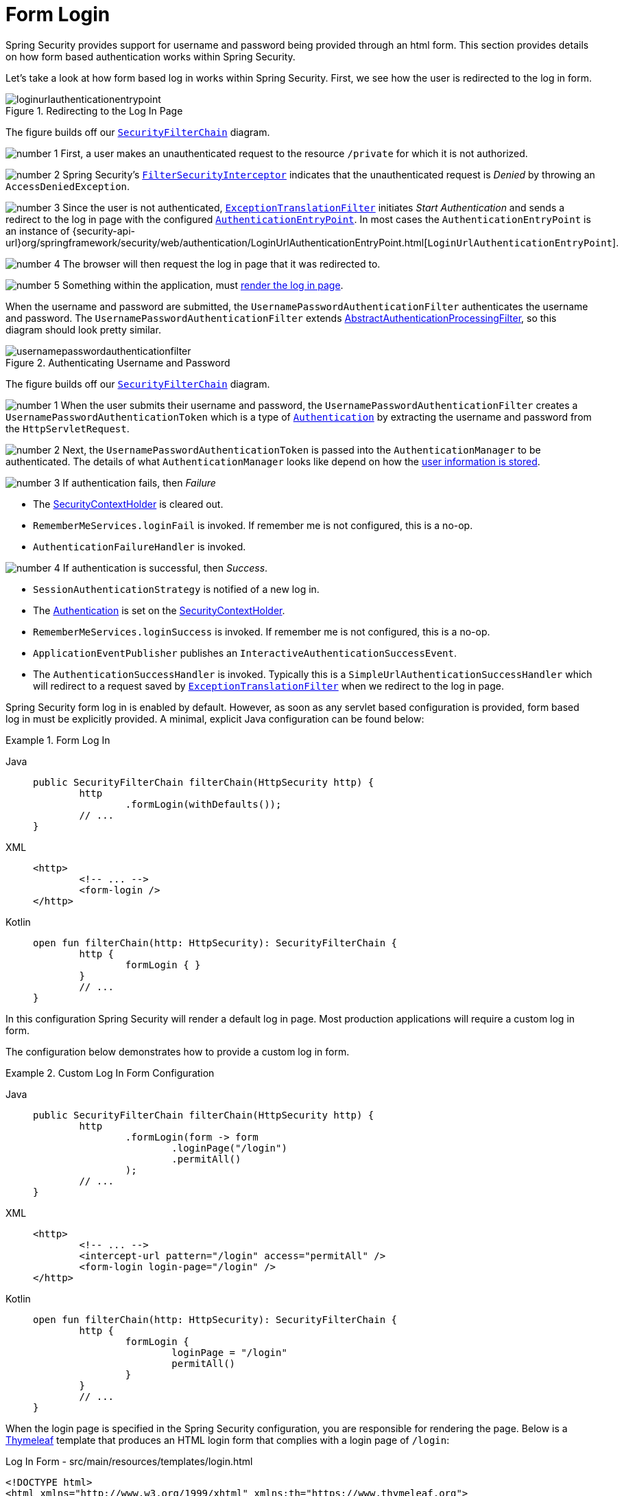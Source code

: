 [[servlet-authentication-form]]
= Form Login
:figures: servlet/authentication/unpwd

Spring Security provides support for username and password being provided through an html form.
This section provides details on how form based authentication works within Spring Security.
// FIXME: describe authenticationentrypoint, authenticationfailurehandler, authenticationsuccesshandler

Let's take a look at how form based log in works within Spring Security.
First, we see how the user is redirected to the log in form.

.Redirecting to the Log In Page
[.invert-dark]
image::{figures}/loginurlauthenticationentrypoint.png[]

The figure builds off our xref:servlet/architecture.adoc#servlet-securityfilterchain[`SecurityFilterChain`] diagram.

image:{icondir}/number_1.png[] First, a user makes an unauthenticated request to the resource `/private` for which it is not authorized.

image:{icondir}/number_2.png[] Spring Security's xref:servlet/authorization/authorize-requests.adoc#servlet-authorization-filtersecurityinterceptor[`FilterSecurityInterceptor`] indicates that the unauthenticated request is __Denied__ by throwing an `AccessDeniedException`.

image:{icondir}/number_3.png[] Since the user is not authenticated, xref:servlet/architecture.adoc#servlet-exceptiontranslationfilter[`ExceptionTranslationFilter`] initiates __Start Authentication__ and sends a redirect to the log in page with the configured xref:servlet/authentication/architecture.adoc#servlet-authentication-authenticationentrypoint[`AuthenticationEntryPoint`].
In most cases the `AuthenticationEntryPoint` is an instance of {security-api-url}org/springframework/security/web/authentication/LoginUrlAuthenticationEntryPoint.html[`LoginUrlAuthenticationEntryPoint`].

image:{icondir}/number_4.png[] The browser will then request the log in page that it was redirected to.

image:{icondir}/number_5.png[] Something within the application, must <<servlet-authentication-form-custom,render the log in page>>.

[[servlet-authentication-usernamepasswordauthenticationfilter]]
When the username and password are submitted, the `UsernamePasswordAuthenticationFilter` authenticates the username and password.
The `UsernamePasswordAuthenticationFilter` extends xref:servlet/authentication/architecture.adoc#servlet-authentication-abstractprocessingfilter[AbstractAuthenticationProcessingFilter], so this diagram should look pretty similar.

.Authenticating Username and Password
[.invert-dark]
image::{figures}/usernamepasswordauthenticationfilter.png[]

The figure builds off our xref:servlet/architecture.adoc#servlet-securityfilterchain[`SecurityFilterChain`] diagram.


image:{icondir}/number_1.png[] When the user submits their username and password, the `UsernamePasswordAuthenticationFilter` creates a `UsernamePasswordAuthenticationToken` which is a type of xref:servlet/authentication/architecture.adoc#servlet-authentication-authentication[`Authentication`] by extracting the username and password from the `HttpServletRequest`.

image:{icondir}/number_2.png[] Next, the `UsernamePasswordAuthenticationToken` is passed into the `AuthenticationManager` to be authenticated.
The details of what `AuthenticationManager` looks like depend on how the xref:servlet/authentication/passwords/index.adoc#servlet-authentication-unpwd-storage[user information is stored].

image:{icondir}/number_3.png[] If authentication fails, then __Failure__

* The xref:servlet/authentication/architecture.adoc#servlet-authentication-securitycontextholder[SecurityContextHolder] is cleared out.
* `RememberMeServices.loginFail` is invoked.
If remember me is not configured, this is a no-op.
// FIXME: link to rememberme
* `AuthenticationFailureHandler` is invoked.
// FIXME: link to AuthenticationFailureHandler

image:{icondir}/number_4.png[] If authentication is successful, then __Success__.

* `SessionAuthenticationStrategy` is notified of a new log in.
// FIXME: Add link to SessionAuthenticationStrategy
* The xref:servlet/authentication/architecture.adoc#servlet-authentication-authentication[Authentication] is set on the xref:servlet/authentication/architecture.adoc#servlet-authentication-securitycontextholder[SecurityContextHolder].
// FIXME: link securitycontextpersistencefilter
* `RememberMeServices.loginSuccess` is invoked.
If remember me is not configured, this is a no-op.
// FIXME: link to rememberme
* `ApplicationEventPublisher` publishes an `InteractiveAuthenticationSuccessEvent`.
* The `AuthenticationSuccessHandler` is invoked. Typically this is a `SimpleUrlAuthenticationSuccessHandler` which will redirect to a request saved by xref:servlet/architecture.adoc#servlet-exceptiontranslationfilter[`ExceptionTranslationFilter`] when we redirect to the log in page.

[[servlet-authentication-form-min]]
Spring Security form log in is enabled by default.
However, as soon as any servlet based configuration is provided, form based log in must be explicitly provided.
A minimal, explicit Java configuration can be found below:

.Form Log In
[tabs]
======
Java::
+
[source,java,role="primary"]
----
public SecurityFilterChain filterChain(HttpSecurity http) {
	http
		.formLogin(withDefaults());
	// ...
}
----

XML::
+
[source,xml,role="secondary"]
----
<http>
	<!-- ... -->
	<form-login />
</http>
----

Kotlin::
+
[source,kotlin,role="secondary"]
----
open fun filterChain(http: HttpSecurity): SecurityFilterChain {
	http {
		formLogin { }
	}
	// ...
}
----
======

In this configuration Spring Security will render a default log in page.
Most production applications will require a custom log in form.

[[servlet-authentication-form-custom]]
The configuration below demonstrates how to provide a custom log in form.

.Custom Log In Form Configuration
[tabs]
======
Java::
+
[source,java,role="primary"]
----
public SecurityFilterChain filterChain(HttpSecurity http) {
	http
		.formLogin(form -> form
			.loginPage("/login")
			.permitAll()
		);
	// ...
}
----

XML::
+
[source,xml,role="secondary"]
----
<http>
	<!-- ... -->
	<intercept-url pattern="/login" access="permitAll" />
	<form-login login-page="/login" />
</http>
----

Kotlin::
+
[source,kotlin,role="secondary"]
----
open fun filterChain(http: HttpSecurity): SecurityFilterChain {
	http {
		formLogin {
			loginPage = "/login"
			permitAll()
		}
	}
	// ...
}
----
======

[[servlet-authentication-form-custom-html]]
When the login page is specified in the Spring Security configuration, you are responsible for rendering the page.
// FIXME: default login page rendered by Spring Security
Below is a https://www.thymeleaf.org/[Thymeleaf] template that produces an HTML login form that complies with a login page of `/login`:

.Log In Form - src/main/resources/templates/login.html
[source,xml]
----
<!DOCTYPE html>
<html xmlns="http://www.w3.org/1999/xhtml" xmlns:th="https://www.thymeleaf.org">
	<head>
		<title>Please Log In</title>
	</head>
	<body>
		<h1>Please Log In</h1>
		<div th:if="${param.error}">
			Invalid username and password.</div>
		<div th:if="${param.logout}">
			You have been logged out.</div>
		<form th:action="@{/login}" method="post">
			<div>
			<input type="text" name="username" placeholder="Username"/>
			</div>
			<div>
			<input type="password" name="password" placeholder="Password"/>
			</div>
			<input type="submit" value="Log in" />
		</form>
	</body>
</html>
----

There are a few key points about the default HTML form:

* The form should perform a `post` to `/login`
* The form will need to include a xref:servlet/exploits/csrf.adoc#servlet-csrf[CSRF Token] which is xref:servlet/exploits/csrf.adoc#servlet-csrf-include-form-auto[automatically included] by Thymeleaf.
* The form should specify the username in a parameter named `username`
* The form should specify the password in a parameter named `password`
* If the HTTP parameter error is found, it indicates the user failed to provide a valid username / password
* If the HTTP parameter logout is found, it indicates the user has logged out successfully

Many users will not need much more than to customize the log in page.
However, if needed, everything above can be customized with additional configuration.

[[servlet-authentication-form-custom-controller]]
If you are using Spring MVC, you will need a controller that maps `GET /login` to the login template we created.
A minimal sample `LoginController` can be seen below:

.LoginController
[tabs]
======
Java::
+
[source,java,role="primary"]
----
@Controller
class LoginController {
	@GetMapping("/login")
	String login() {
		return "login";
	}
}
----

Kotlin::
+
[source,kotlin,role="secondary"]
----
@Controller
class LoginController {
    @GetMapping("/login")
    fun login(): String {
        return "login"
    }
}
----
======
